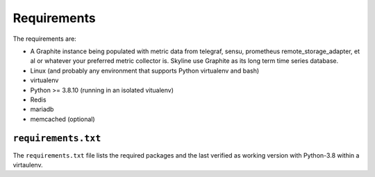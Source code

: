 ============
Requirements
============

The requirements are:

- A Graphite instance being populated with metric data from telegraf, sensu,
  prometheus remote_storage_adapter, et al or whatever your preferred metric
  collector is. Skyline use Graphite as its long term time series database.
- Linux (and probably any environment that supports Python virtualenv
  and bash)
- virtualenv
- Python >= 3.8.10 (running in an isolated vitualenv)
- Redis
- mariadb
- memcached (optional)

``requirements.txt``
####################

The ``requirements.txt`` file lists the required packages and the last
verified as working version with Python-3.8 within a virtaulenv.
